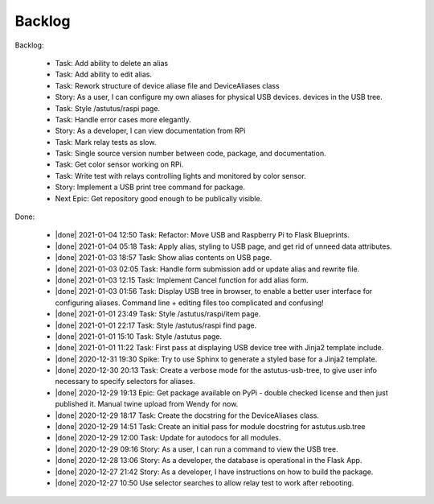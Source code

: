 Backlog
=======

Backlog:

  * Task: Add ability to delete an alias
  * Task: Add ability to edit alias.
  * Task: Rework structure of device aliase file and DeviceAliases class
  * Story: As a user, I can configure my own aliases for physical USB devices.
    devices in the USB tree.
  * Task: Style /astutus/raspi page.
  * Task: Handle error cases more elegantly.
  * Story: As a developer, I can view documentation from RPi
  * Task: Mark relay tests as slow.
  * Task: Single source version number between code, package, and documentation.
  * Task: Get color sensor working on RPi.
  * Task: Write test with relays controlling lights and monitored by color sensor.
  * Story: Implement a USB print tree command for package.
  * Next Epic: Get repository good enough to be publically visible.


.. |done| raw:: html

    <input checked=""  disabled="" type="checkbox">

Done:

    * |done| 2021-01-04 12:50 Task: Refactor: Move USB and Raspberry Pi to Flask Blueprints.

    * |done| 2021-01-04 05:18 Task: Apply alias, styling to USB page, and get rid of unneed data attributes.

    * |done| 2021-01-03 18:57 Task: Show alias contents on USB page.

    * |done| 2021-01-03 02:05 Task: Handle form submission add or update alias and rewrite file.

    * |done| 2021-01-03 12:15 Task: Implement Cancel function for add alias form.

    * |done| 2021-01-03 01:56 Task: Display USB tree in browser, to enable a better user interface for
      configuring aliases.  Command line + editing files too complicated and confusing!

    * |done| 2021-01-01 23:49 Task: Style /astutus/raspi/item page.

    * |done| 2021-01-01 22:17 Task: Style /astutus/raspi find page.

    * |done| 2021-01-01 15:10 Task: Style /astutus page.

    * |done| 2021-01-01 11:22 Task: First pass at displaying USB device tree with Jinja2 template include.

    * |done| 2020-12-31 19:30 Spike: Try to use Sphinx to generate a styled base for a Jinja2 template.

    * |done| 2020-12-30 20:13 Task: Create a verbose mode for the astutus-usb-tree, to give user info necessary to
      specify selectors for aliases.

    * |done| 2020-12-29 19:13 Epic: Get package available on PyPi - double checked license and then
      just published it.  Manual twine upload from Wendy for now.

    * |done| 2020-12-29 18:17 Task: Create the docstring for the DeviceAliases class.

    * |done| 2020-12-29 14:51 Task: Create an initial pass for module docstring for astutus.usb.tree

    * |done| 2020-12-29 12:00 Task: Update for autodocs for all modules.

    * |done| 2020-12-29 09:16 Story: As a user, I can run a command to view the USB tree.

    * |done| 2020-12-28 13:06 Story: As a developer, the database is operational
      in the Flask App.

    * |done| 2020-12-27 21:42 Story: As a developer, I have instructions
      on how to build the package.

    * |done| 2020-12-27 10:50 Use selector searches to allow relay test to
      work after rebooting.

